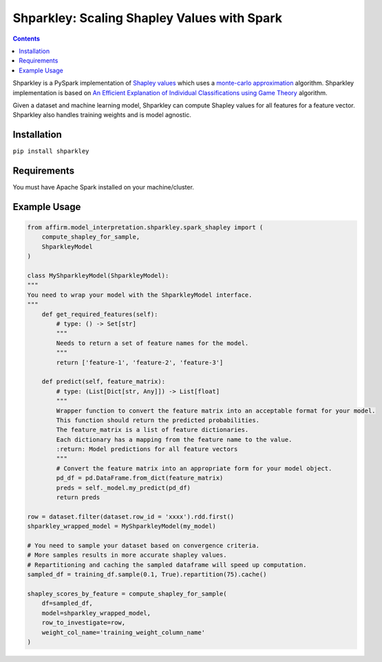 Shparkley: Scaling Shapley Values with Spark
=============================================

.. inclusion-marker-start-do-not-remove

.. contents::

Shparkley is a PySpark implementation of
`Shapley values <https://papers.nips.cc/paper/7062-a-unified-approach-to-interpreting-model-predictions.pdf>`_
which uses a `monte-carlo approximation <https://link.springer.com/article/10.1007/s10115-013-0679-x>`_ algorithm. Shparkley implementation is based on `An Efficient Explanation of Individual Classifications using Game Theory <http://www.jmlr.org/papers/volume11/strumbelj10a/strumbelj10a.pdf>`_ algorithm.

Given a dataset and machine learning model, Shparkley can compute Shapley values for all features for a feature vector.
Shparkley also handles training weights and is model agnostic.

Installation
------------

``pip install shparkley``

Requirements
------------
You must have Apache Spark installed on your machine/cluster.


Example Usage
--------------

.. code-block:: python

    from affirm.model_interpretation.shparkley.spark_shapley import (
        compute_shapley_for_sample,
        ShparkleyModel
    )

    class MyShparkleyModel(ShparkleyModel):
    """
    You need to wrap your model with the ShparkleyModel interface.
    """
        def get_required_features(self):
            # type: () -> Set[str]
            """
            Needs to return a set of feature names for the model.
            """
            return ['feature-1', 'feature-2', 'feature-3']

        def predict(self, feature_matrix):
            # type: (List[Dict[str, Any]]) -> List[float]
            """
            Wrapper function to convert the feature matrix into an acceptable format for your model.
            This function should return the predicted probabilities.
            The feature_matrix is a list of feature dictionaries.
            Each dictionary has a mapping from the feature name to the value.
            :return: Model predictions for all feature vectors
            """
            # Convert the feature matrix into an appropriate form for your model object.
            pd_df = pd.DataFrame.from_dict(feature_matrix)
            preds = self._model.my_predict(pd_df)
            return preds

    row = dataset.filter(dataset.row_id = 'xxxx').rdd.first()
    shparkley_wrapped_model = MyShparkleyModel(my_model)

    # You need to sample your dataset based on convergence criteria.
    # More samples results in more accurate shapley values.
    # Repartitioning and caching the sampled dataframe will speed up computation.
    sampled_df = training_df.sample(0.1, True).repartition(75).cache()

    shapley_scores_by_feature = compute_shapley_for_sample(
        df=sampled_df,
        model=shparkley_wrapped_model,
        row_to_investigate=row,
        weight_col_name='training_weight_column_name'
    )


